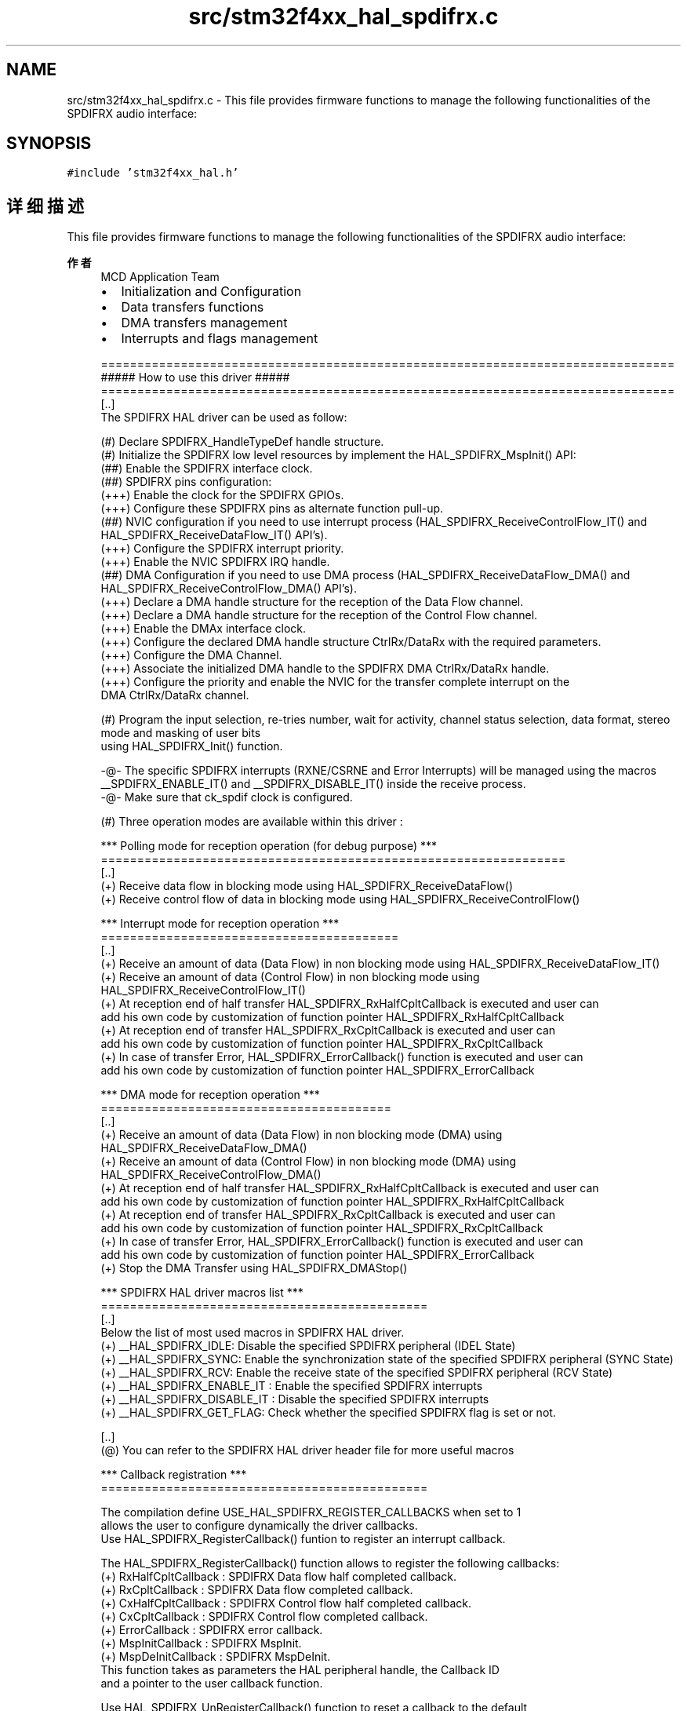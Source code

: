.TH "src/stm32f4xx_hal_spdifrx.c" 3 "2020年 八月 7日 星期五" "Version 1.24.0" "STM32F4_HAL" \" -*- nroff -*-
.ad l
.nh
.SH NAME
src/stm32f4xx_hal_spdifrx.c \- This file provides firmware functions to manage the following functionalities of the SPDIFRX audio interface:  

.SH SYNOPSIS
.br
.PP
\fC#include 'stm32f4xx_hal\&.h'\fP
.br

.SH "详细描述"
.PP 
This file provides firmware functions to manage the following functionalities of the SPDIFRX audio interface: 


.PP
\fB作者\fP
.RS 4
MCD Application Team
.IP "\(bu" 2
Initialization and Configuration
.IP "\(bu" 2
Data transfers functions
.IP "\(bu" 2
DMA transfers management
.IP "\(bu" 2
Interrupts and flags management 
.PP
.nf
===============================================================================
                 ##### How to use this driver #####
===============================================================================
[..]
   The SPDIFRX HAL driver can be used as follow:

   (#) Declare SPDIFRX_HandleTypeDef handle structure.
   (#) Initialize the SPDIFRX low level resources by implement the HAL_SPDIFRX_MspInit() API:
       (##) Enable the SPDIFRX interface clock.
       (##) SPDIFRX pins configuration:
           (+++) Enable the clock for the SPDIFRX GPIOs.
           (+++) Configure these SPDIFRX pins as alternate function pull-up.
       (##) NVIC configuration if you need to use interrupt process (HAL_SPDIFRX_ReceiveControlFlow_IT() and HAL_SPDIFRX_ReceiveDataFlow_IT() API's).
           (+++) Configure the SPDIFRX interrupt priority.
           (+++) Enable the NVIC SPDIFRX IRQ handle.
       (##) DMA Configuration if you need to use DMA process (HAL_SPDIFRX_ReceiveDataFlow_DMA() and HAL_SPDIFRX_ReceiveControlFlow_DMA() API's).
           (+++) Declare a DMA handle structure for the reception of the Data Flow channel.
           (+++) Declare a DMA handle structure for the reception of the Control Flow channel.
           (+++) Enable the DMAx interface clock.
           (+++) Configure the declared DMA handle structure CtrlRx/DataRx with the required parameters.
           (+++) Configure the DMA Channel.
           (+++) Associate the initialized DMA handle to the SPDIFRX DMA CtrlRx/DataRx handle.
           (+++) Configure the priority and enable the NVIC for the transfer complete interrupt on the
               DMA CtrlRx/DataRx channel.

  (#) Program the input selection, re-tries number, wait for activity, channel status selection, data format, stereo mode and masking of user bits
      using HAL_SPDIFRX_Init() function.

  -@- The specific SPDIFRX interrupts (RXNE/CSRNE and Error Interrupts) will be managed using the macros
      __SPDIFRX_ENABLE_IT() and __SPDIFRX_DISABLE_IT() inside the receive process.
  -@- Make sure that ck_spdif clock is configured.

  (#) Three operation modes are available within this driver :

  *** Polling mode for reception operation (for debug purpose) ***
  ================================================================
  [..]
    (+) Receive data flow in blocking mode using HAL_SPDIFRX_ReceiveDataFlow()
    (+) Receive control flow of data in blocking mode using HAL_SPDIFRX_ReceiveControlFlow()

  *** Interrupt mode for reception operation ***
  =========================================
  [..]
    (+) Receive an amount of data (Data Flow) in non blocking mode using HAL_SPDIFRX_ReceiveDataFlow_IT()
    (+) Receive an amount of data (Control Flow) in non blocking mode using HAL_SPDIFRX_ReceiveControlFlow_IT()
    (+) At reception end of half transfer HAL_SPDIFRX_RxHalfCpltCallback is executed and user can
        add his own code by customization of function pointer HAL_SPDIFRX_RxHalfCpltCallback
    (+) At reception end of transfer HAL_SPDIFRX_RxCpltCallback is executed and user can
        add his own code by customization of function pointer HAL_SPDIFRX_RxCpltCallback
    (+) In case of transfer Error, HAL_SPDIFRX_ErrorCallback() function is executed and user can
        add his own code by customization of function pointer HAL_SPDIFRX_ErrorCallback

  *** DMA mode for reception operation ***
  ========================================
  [..]
    (+) Receive an amount of data (Data Flow) in non blocking mode (DMA) using HAL_SPDIFRX_ReceiveDataFlow_DMA()
    (+) Receive an amount of data (Control Flow) in non blocking mode (DMA) using HAL_SPDIFRX_ReceiveControlFlow_DMA()
    (+) At reception end of half transfer HAL_SPDIFRX_RxHalfCpltCallback is executed and user can
        add his own code by customization of function pointer HAL_SPDIFRX_RxHalfCpltCallback
    (+) At reception end of transfer HAL_SPDIFRX_RxCpltCallback is executed and user can
        add his own code by customization of function pointer HAL_SPDIFRX_RxCpltCallback
    (+) In case of transfer Error, HAL_SPDIFRX_ErrorCallback() function is executed and user can
        add his own code by customization of function pointer HAL_SPDIFRX_ErrorCallback
    (+) Stop the DMA Transfer using HAL_SPDIFRX_DMAStop()

  *** SPDIFRX HAL driver macros list ***
  =============================================
  [..]
    Below the list of most used macros in SPDIFRX HAL driver.
     (+) __HAL_SPDIFRX_IDLE: Disable the specified SPDIFRX peripheral (IDEL State)
     (+) __HAL_SPDIFRX_SYNC: Enable the synchronization state of the specified SPDIFRX peripheral (SYNC State)
     (+) __HAL_SPDIFRX_RCV: Enable the receive state of the specified SPDIFRX peripheral (RCV State)
     (+) __HAL_SPDIFRX_ENABLE_IT : Enable the specified SPDIFRX interrupts
     (+) __HAL_SPDIFRX_DISABLE_IT : Disable the specified SPDIFRX interrupts
     (+) __HAL_SPDIFRX_GET_FLAG: Check whether the specified SPDIFRX flag is set or not.

  [..]
     (@) You can refer to the SPDIFRX HAL driver header file for more useful macros

 *** Callback registration ***
 =============================================

 The compilation define  USE_HAL_SPDIFRX_REGISTER_CALLBACKS when set to 1
 allows the user to configure dynamically the driver callbacks.
 Use HAL_SPDIFRX_RegisterCallback() funtion to register an interrupt callback.

 The HAL_SPDIFRX_RegisterCallback() function allows to register the following callbacks:
   (+) RxHalfCpltCallback  : SPDIFRX Data flow half completed callback.
   (+) RxCpltCallback      : SPDIFRX Data flow completed callback.
   (+) CxHalfCpltCallback  : SPDIFRX Control flow half completed callback.
   (+) CxCpltCallback      : SPDIFRX Control flow completed callback.
   (+) ErrorCallback       : SPDIFRX error callback.
   (+) MspInitCallback     : SPDIFRX MspInit.
   (+) MspDeInitCallback   : SPDIFRX MspDeInit.
 This function takes as parameters the HAL peripheral handle, the Callback ID
 and a pointer to the user callback function.

 Use HAL_SPDIFRX_UnRegisterCallback() function to reset a callback to the default
 weak function.
 The HAL_SPDIFRX_UnRegisterCallback() function takes as parameters the HAL peripheral handle,
 and the Callback ID.
 This function allows to reset the following callbacks:
   (+) RxHalfCpltCallback  : SPDIFRX Data flow half completed callback.
   (+) RxCpltCallback      : SPDIFRX Data flow completed callback.
   (+) CxHalfCpltCallback  : SPDIFRX Control flow half completed callback.
   (+) CxCpltCallback      : SPDIFRX Control flow completed callback.
   (+) ErrorCallback       : SPDIFRX error callback.
   (+) MspInitCallback     : SPDIFRX MspInit.
   (+) MspDeInitCallback   : SPDIFRX MspDeInit.

 By default, after the HAL_SPDIFRX_Init() and when the state is HAL_SPDIFRX_STATE_RESET
 all callbacks are set to the corresponding weak functions :
 HAL_SPDIFRX_RxHalfCpltCallback() , HAL_SPDIFRX_RxCpltCallback(), HAL_SPDIFRX_CxHalfCpltCallback(),
 HAL_SPDIFRX_CxCpltCallback() and HAL_SPDIFRX_ErrorCallback()
 Exception done for MspInit and MspDeInit functions that are
 reset to the legacy weak function in the HAL_SPDIFRX_Init()/ HAL_SPDIFRX_DeInit() only when
 these callbacks pointers are NULL (not registered beforehand).
 If not, MspInit or MspDeInit callbacks pointers are not null, the HAL_SPDIFRX_Init() / HAL_SPDIFRX_DeInit()
 keep and use the user MspInit/MspDeInit functions (registered beforehand)

 Callbacks can be registered/unregistered in HAL_SPDIFRX_STATE_READY state only.
 Exception done MspInit/MspDeInit callbacks that can be registered/unregistered
 in HAL_SPDIFRX_STATE_READY or HAL_SPDIFRX_STATE_RESET state,
 thus registered (user) MspInit/DeInit callbacks can be used during the Init/DeInit.
 In that case first register the MspInit/MspDeInit user callbacks
 using HAL_SPDIFRX_RegisterCallback() before calling HAL_SPDIFRX_DeInit()
 or HAL_SPDIFRX_Init() function.

 When The compilation define USE_HAL_SPDIFRX_REGISTER_CALLBACKS is set to 0 or
 not defined, the callback registration feature is not available and all callbacks
 are set to the corresponding weak functions.
.fi
.PP

.PP
.RE
.PP
\fB注意\fP
.RS 4
.RE
.PP
.SS "(C) Copyright (c) 2016 STMicroelectronics\&. All rights reserved\&."
.PP
This software component is licensed by ST under BSD 3-Clause license, the 'License'; You may not use this file except in compliance with the License\&. You may obtain a copy of the License at: opensource\&.org/licenses/BSD-3-Clause 
.PP
在文件 \fBstm32f4xx_hal_spdifrx\&.c\fP 中定义\&.
.SH "作者"
.PP 
由 Doyxgen 通过分析 STM32F4_HAL 的 源代码自动生成\&.
